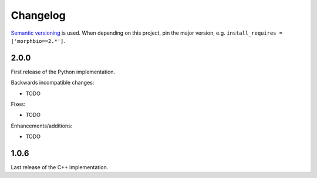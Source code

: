 Changelog
=========
`Semantic versioning`_ is used. When depending on this project,
pin the major version, e.g. ``install_requires =
['morphbio==2.*']``.

2.0.0
-----
First release of the Python implementation.

Backwards incompatible changes:

- TODO

Fixes:

- TODO

Enhancements/additions:

- TODO

1.0.6
-----
Last release of the C++ implementation.

.. _semantic versioning: http://semver.org/spec/v2.0.0.html

